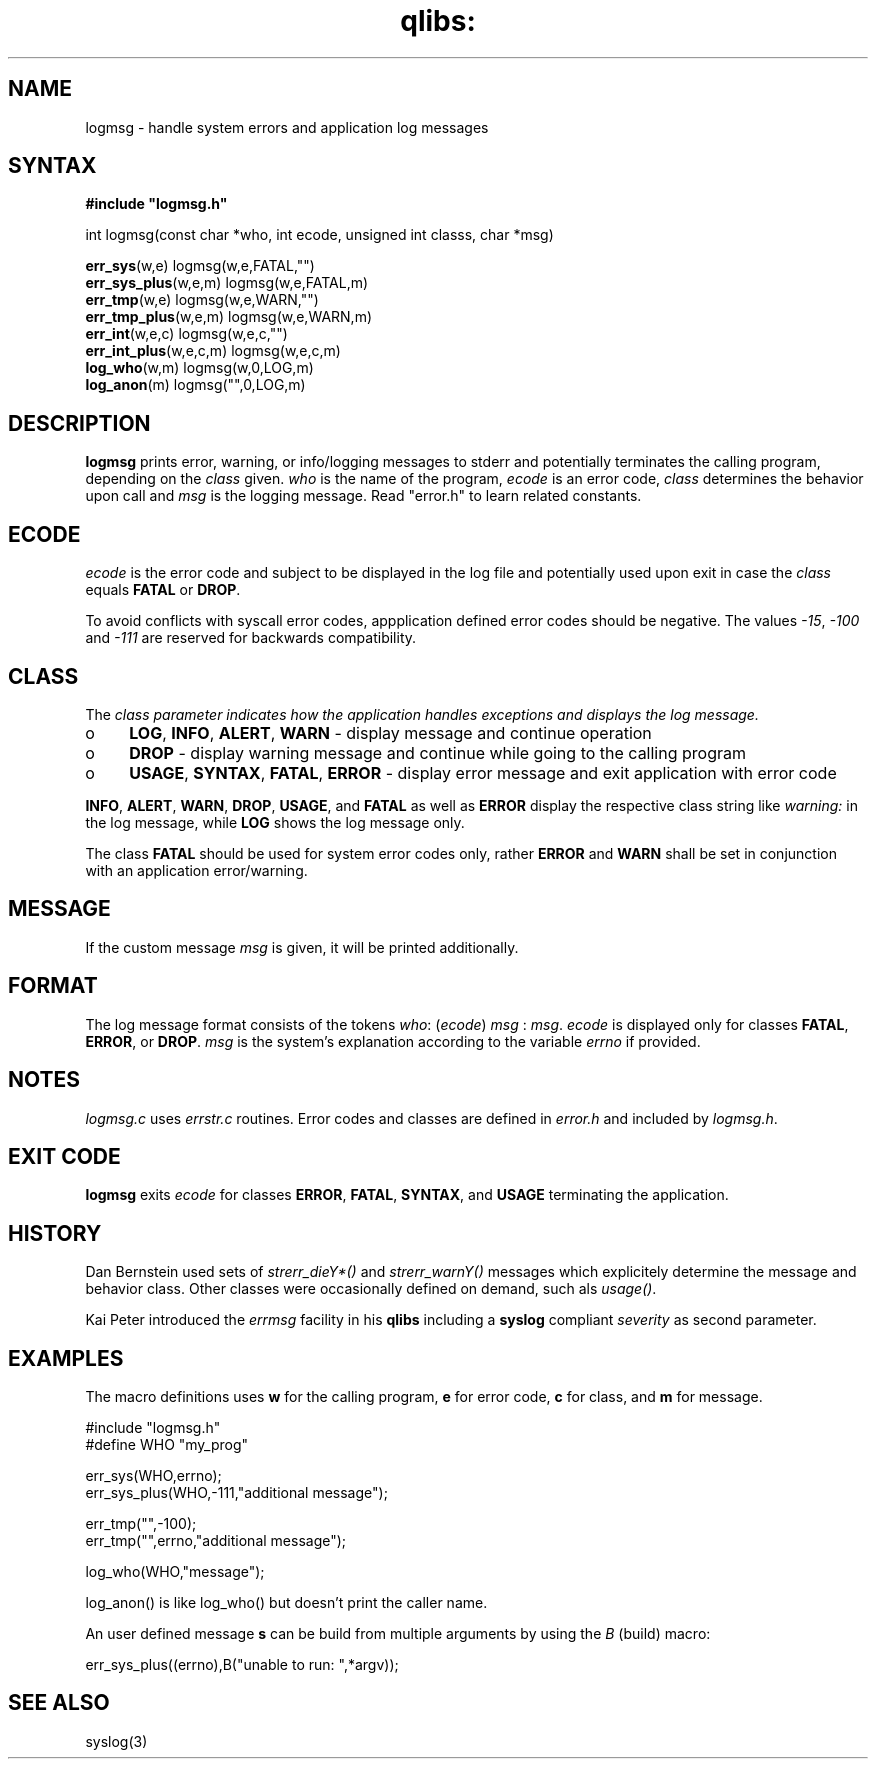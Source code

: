 .TH qlibs: logmsg 3 
.SH NAME
logmsg \- handle system errors and application log messages
.SH SYNTAX
.B #include \(dqlogmsg.h\(dq

int logmsg(const char *who, int ecode, unsigned int classs, char *msg)

\fBerr_sys\fR(w,e) logmsg(w,e,FATAL,"")
.br
\fBerr_sys_plus\fR(w,e,m) logmsg(w,e,FATAL,m)
.br
\fBerr_tmp\fR(w,e) logmsg(w,e,WARN,"")
.br
\fBerr_tmp_plus\fR(w,e,m) logmsg(w,e,WARN,m)
.br
\fBerr_int\fR(w,e,c) logmsg(w,e,c,"")
.br
\fBerr_int_plus\fR(w,e,c,m) logmsg(w,e,c,m)
.br
\fBlog_who\fR(w,m) logmsg(w,0,LOG,m)
.br
\fBlog_anon\fR(m) logmsg("",0,LOG,m)
.SH DESCRIPTION
\fBlogmsg\fR prints error, warning, or info/logging messages to stderr 
and potentially terminates the calling program, depending on the \fIclass\fR given.
\fIwho\fR is the name of the program, \fIecode\fR is an error code, 
\fIclass\fR determines the behavior upon call and \fImsg\fR is the logging message. 
Read "error.h" to learn related constants.
.SH ECODE
\fIecode\fR is the error code and subject to be displayed in the log file and
potentially used upon exit in case the \fIclass\fR equals \fBFATAL\fR or \fBDROP\fR.

To avoid conflicts with syscall error codes, appplication defined error codes should be negative. 
The values \fI-15\fR, \fI-100\fR and \fI-111\fR are reserved for backwards compatibility. 
.SH CLASS
The \fIclass\fr parameter indicates how the application handles exceptions and displays the
log message.
.TP 4
o
\fBLOG\fR, \fBINFO\fR, \fBALERT\fR, \fBWARN\fR - display message and continue operation
.TP 4
o
\fBDROP\fR - display warning message and continue while going to the calling program
.TP 4
o
\fBUSAGE\fR, \fBSYNTAX\fR, \fBFATAL\fR, \fBERROR\fR 
- display error message and exit application with error code
.RE

\fBINFO\fR, \fBALERT\fR, \fBWARN\fR, \fBDROP\fR, \fBUSAGE\fR, and \fBFATAL\fR as well 
as \fBERROR\fR display the respective class string like \fIwarning:\fR in the log message, 
while \fBLOG\fR shows the log message only.

The class \fBFATAL\fR should be used for system error codes only, rather \fBERROR\fR
and \fBWARN\fR shall be set in conjunction with an application error/warning.
.SH MESSAGE
If the custom message \fImsg\fR is given, it will be printed additionally.
.SH FORMAT
The log message format consists of the tokens
\fIwho\fR: (\fIecode\fR) \fImsg\fR : \fImsg\fR.
.I ecode 
is displayed only for classes \fBFATAL\fR, \fBERROR\fR, or \fBDROP\fR.
.I msg
is the system's explanation according to the variable
.I errno
if provided.
.SH NOTES
.I logmsg.c 
uses 
.I errstr.c 
routines.
Error codes and classes are defined in 
.I error.h 
and included by 
.IR logmsg.h .
.SH "EXIT CODE"
\fBlogmsg\fR exits \fIecode\fR for classes \fBERROR\fR, \fBFATAL\fR, \fBSYNTAX\fR, 
and \fBUSAGE\fR terminating the application.
.SH HISTORY
Dan Bernstein used sets of \fIstrerr_dieY*()\fR and \fIstrerr_warnY()\fR messages 
which explicitely determine the message and behavior class. 
Other classes were occasionally defined on demand, such als \fIusage()\fR. 

Kai Peter introduced the \fIerrmsg\fR facility in his \fBqlibs\fR 
including a \fBsyslog\fR compliant \fIseverity\fR as second parameter. 
.SH EXAMPLES
The macro definitions uses  \fBw\fR for the calling program, 
\fBe\fR for error code, \fBc\fR for class, and \fBm\fR for message.

  #include "logmsg.h"
  #define WHO "my_prog"

  err_sys(WHO,errno);
  err_sys_plus(WHO,-111,"additional message");

  err_tmp("",-100);
  err_tmp("",errno,"additional message");

  log_who(WHO,"message");

log_anon() is like log_who() but doesn't print the caller name.

An user defined message \fBs\fR can be build from multiple arguments by using the \fIB\fR
(build) macro:

  err_sys_plus((errno),B("unable to run: ",*argv));
.SH "SEE ALSO"
syslog(3)
